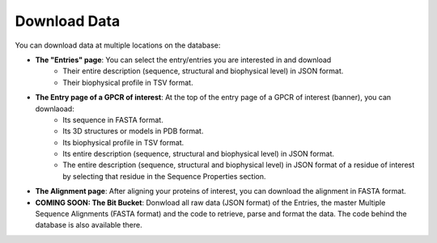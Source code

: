 Download Data
=============

You can download data at multiple locations on the database:


-  **The "Entries" page**: You can select the entry/entries you are interested in and download
    -   Their entire description (sequence, structural and biophysical level) in JSON format.
    -   Their biophysical profile in TSV format.

-  **The Entry page of a GPCR of interest**: At the top of the entry page of a GPCR of interest (banner), you can downlaoad:
    -   Its sequence in FASTA format.
    -   Its 3D structures or models in PDB format.
    -   Its biophysical profile in TSV format.
    -   Its entire description (sequence, structural and biophysical level) in JSON format.
    -   The entire description (sequence, structural and biophysical level) in JSON format of a residue of interest by selecting that residue in the Sequence Properties section. 

-  **The Alignment page**: After aligning your proteins of interest, you can download the alignment in FASTA format.

-  **COMING SOON: The Bit Bucket**: Donwload all raw data (JSON format) of the Entries, the master Multiple Sequence Alignments (FASTA format) and the code to retrieve, parse and format the data. The code behind the database is also available there.